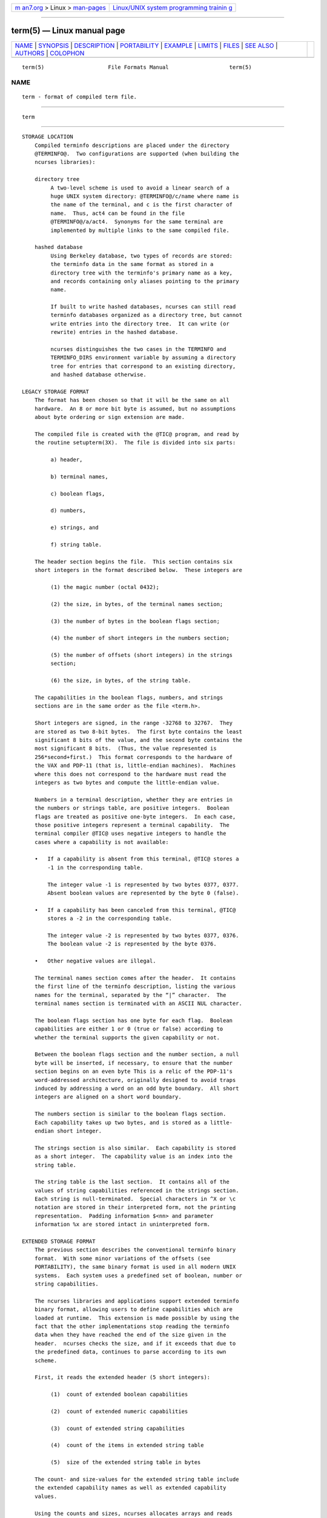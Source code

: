 .. container:: page-top

.. container:: nav-bar

   +----------------------------------+----------------------------------+
   | `m                               | `Linux/UNIX system programming   |
   | an7.org <../../../index.html>`__ | trainin                          |
   | > Linux >                        | g <http://man7.org/training/>`__ |
   | `man-pages <../index.html>`__    |                                  |
   +----------------------------------+----------------------------------+

--------------

term(5) — Linux manual page
===========================

+-----------------------------------+-----------------------------------+
| `NAME <#NAME>`__ \|               |                                   |
| `SYNOPSIS <#SYNOPSIS>`__ \|       |                                   |
| `DESCRIPTION <#DESCRIPTION>`__ \| |                                   |
| `PORTABILITY <#PORTABILITY>`__ \| |                                   |
| `EXAMPLE <#EXAMPLE>`__ \|         |                                   |
| `LIMITS <#LIMITS>`__ \|           |                                   |
| `FILES <#FILES>`__ \|             |                                   |
| `SEE ALSO <#SEE_ALSO>`__ \|       |                                   |
| `AUTHORS <#AUTHORS>`__ \|         |                                   |
| `COLOPHON <#COLOPHON>`__          |                                   |
+-----------------------------------+-----------------------------------+
| .. container:: man-search-box     |                                   |
+-----------------------------------+-----------------------------------+

::

   term(5)                    File Formats Manual                   term(5)

NAME
-------------------------------------------------

::

          term - format of compiled term file.


---------------------------------------------------------

::

          term


---------------------------------------------------------------

::

      STORAGE LOCATION
          Compiled terminfo descriptions are placed under the directory
          @TERMINFO@.  Two configurations are supported (when building the
          ncurses libraries):

          directory tree
               A two-level scheme is used to avoid a linear search of a
               huge UNIX system directory: @TERMINFO@/c/name where name is
               the name of the terminal, and c is the first character of
               name.  Thus, act4 can be found in the file
               @TERMINFO@/a/act4.  Synonyms for the same terminal are
               implemented by multiple links to the same compiled file.

          hashed database
               Using Berkeley database, two types of records are stored:
               the terminfo data in the same format as stored in a
               directory tree with the terminfo's primary name as a key,
               and records containing only aliases pointing to the primary
               name.

               If built to write hashed databases, ncurses can still read
               terminfo databases organized as a directory tree, but cannot
               write entries into the directory tree.  It can write (or
               rewrite) entries in the hashed database.

               ncurses distinguishes the two cases in the TERMINFO and
               TERMINFO_DIRS environment variable by assuming a directory
               tree for entries that correspond to an existing directory,
               and hashed database otherwise.

      LEGACY STORAGE FORMAT
          The format has been chosen so that it will be the same on all
          hardware.  An 8 or more bit byte is assumed, but no assumptions
          about byte ordering or sign extension are made.

          The compiled file is created with the @TIC@ program, and read by
          the routine setupterm(3X).  The file is divided into six parts:

               a) header,

               b) terminal names,

               c) boolean flags,

               d) numbers,

               e) strings, and

               f) string table.

          The header section begins the file.  This section contains six
          short integers in the format described below.  These integers are

               (1) the magic number (octal 0432);

               (2) the size, in bytes, of the terminal names section;

               (3) the number of bytes in the boolean flags section;

               (4) the number of short integers in the numbers section;

               (5) the number of offsets (short integers) in the strings
               section;

               (6) the size, in bytes, of the string table.

          The capabilities in the boolean flags, numbers, and strings
          sections are in the same order as the file <term.h>.

          Short integers are signed, in the range -32768 to 32767.  They
          are stored as two 8-bit bytes.  The first byte contains the least
          significant 8 bits of the value, and the second byte contains the
          most significant 8 bits.  (Thus, the value represented is
          256*second+first.)  This format corresponds to the hardware of
          the VAX and PDP-11 (that is, little-endian machines).  Machines
          where this does not correspond to the hardware must read the
          integers as two bytes and compute the little-endian value.

          Numbers in a terminal description, whether they are entries in
          the numbers or strings table, are positive integers.  Boolean
          flags are treated as positive one-byte integers.  In each case,
          those positive integers represent a terminal capability.  The
          terminal compiler @TIC@ uses negative integers to handle the
          cases where a capability is not available:

          •   If a capability is absent from this terminal, @TIC@ stores a
              -1 in the corresponding table.

              The integer value -1 is represented by two bytes 0377, 0377.
              Absent boolean values are represented by the byte 0 (false).

          •   If a capability has been canceled from this terminal, @TIC@
              stores a -2 in the corresponding table.

              The integer value -2 is represented by two bytes 0377, 0376.
              The boolean value -2 is represented by the byte 0376.

          •   Other negative values are illegal.

          The terminal names section comes after the header.  It contains
          the first line of the terminfo description, listing the various
          names for the terminal, separated by the “|” character.  The
          terminal names section is terminated with an ASCII NUL character.

          The boolean flags section has one byte for each flag.  Boolean
          capabilities are either 1 or 0 (true or false) according to
          whether the terminal supports the given capability or not.

          Between the boolean flags section and the number section, a null
          byte will be inserted, if necessary, to ensure that the number
          section begins on an even byte This is a relic of the PDP-11's
          word-addressed architecture, originally designed to avoid traps
          induced by addressing a word on an odd byte boundary.  All short
          integers are aligned on a short word boundary.

          The numbers section is similar to the boolean flags section.
          Each capability takes up two bytes, and is stored as a little-
          endian short integer.

          The strings section is also similar.  Each capability is stored
          as a short integer.  The capability value is an index into the
          string table.

          The string table is the last section.  It contains all of the
          values of string capabilities referenced in the strings section.
          Each string is null-terminated.  Special characters in ^X or \c
          notation are stored in their interpreted form, not the printing
          representation.  Padding information $<nn> and parameter
          information %x are stored intact in uninterpreted form.

      EXTENDED STORAGE FORMAT
          The previous section describes the conventional terminfo binary
          format.  With some minor variations of the offsets (see
          PORTABILITY), the same binary format is used in all modern UNIX
          systems.  Each system uses a predefined set of boolean, number or
          string capabilities.

          The ncurses libraries and applications support extended terminfo
          binary format, allowing users to define capabilities which are
          loaded at runtime.  This extension is made possible by using the
          fact that the other implementations stop reading the terminfo
          data when they have reached the end of the size given in the
          header.  ncurses checks the size, and if it exceeds that due to
          the predefined data, continues to parse according to its own
          scheme.

          First, it reads the extended header (5 short integers):

               (1)  count of extended boolean capabilities

               (2)  count of extended numeric capabilities

               (3)  count of extended string capabilities

               (4)  count of the items in extended string table

               (5)  size of the extended string table in bytes

          The count- and size-values for the extended string table include
          the extended capability names as well as extended capability
          values.

          Using the counts and sizes, ncurses allocates arrays and reads
          data for the extended capabilities in the same order as the
          header information.

          The extended string table contains values for string
          capabilities.  After the end of these values, it contains the
          names for each of the extended capabilities in order, e.g.,
          booleans, then numbers and finally strings.

          Applications which manipulate terminal data can use the
          definitions described in term_variables(3X) which associate the
          long capability names with members of a TERMTYPE structure.

      EXTENDED NUMBER FORMAT
          On occasion, 16-bit signed integers are not large enough.  With
          ncurses 6.1, a new format was introduced by making a few changes
          to the legacy format:

          •   a different magic number (octal 01036)

          •   changing the type for the number array from signed 16-bit
              integers to signed 32-bit integers.

          To maintain compatibility, the library presents the same data
          structures to direct users of the TERMTYPE structure as in
          previous formats.  However, that cannot provide callers with the
          extended numbers.  The library uses a similar but hidden data
          structure TERMTYPE2 to provide data for the terminfo functions.


---------------------------------------------------------------

::

      setupterm
          Note that it is possible for setupterm to expect a different set
          of capabilities than are actually present in the file.  Either
          the database may have been updated since setupterm has been
          recompiled (resulting in extra unrecognized entries in the file)
          or the program may have been recompiled more recently than the
          database was updated (resulting in missing entries).  The routine
          setupterm must be prepared for both possibilities - this is why
          the numbers and sizes are included.  Also, new capabilities must
          always be added at the end of the lists of boolean, number, and
          string capabilities.

      Binary format
          X/Open Curses does not specify a format for the terminfo
          database.  UNIX System V curses used a directory-tree of binary
          files, one per terminal description.

          Despite the consistent use of little-endian for numbers and the
          otherwise self-describing format, it is not wise to count on
          portability of binary terminfo entries between commercial UNIX
          versions.  The problem is that there are at least three versions
          of terminfo (under HP-UX, AIX, and OSF/1) which diverged from
          System V terminfo after SVr1, and have added extension
          capabilities to the string table that (in the binary format)
          collide with System V and XSI Curses extensions.  See terminfo(5)
          for detailed discussion of terminfo source compatibility issues.

          This implementation is by default compatible with the binary
          terminfo format used by Solaris curses, except in a few less-used
          details where it was found that the latter did not match X/Open
          Curses.  The format used by the other Unix versions can be
          matched by building ncurses with different configuration options.

      Magic codes
          The magic number in a binary terminfo file is the first 16-bits
          (two bytes).  Besides making it more reliable for the library to
          check that a file is terminfo, utilities such as file also use
          that to tell what the file-format is.  System V defined more than
          one magic number, with 0433, 0435 as screen-dumps (see
          scr_dump(5)).  This implementation uses 01036 as a continuation
          of that sequence, but with a different high-order byte to avoid
          confusion.

      The TERMTYPE structure
          Direct access to the TERMTYPE structure is provided for legacy
          applications.  Portable applications should use the tigetflag and
          related functions described in curs_terminfo(3X) for reading
          terminal capabilities.

      Mixed-case terminal names
          A small number of terminal descriptions use uppercase characters
          in their names.  If the underlying filesystem ignores the
          difference between uppercase and lowercase, ncurses represents
          the “first character” of the terminal name used as the
          intermediate level of a directory tree in (two-character)
          hexadecimal form.


-------------------------------------------------------

::

          As an example, here is a description for the Lear-Siegler ADM-3,
          a popular though rather stupid early terminal:

              adm3a|lsi adm3a,
                      am,
                      cols#80, lines#24,
                      bel=^G, clear= 32$<1>, cr=^M, cub1=^H, cud1=^J,
                      cuf1=^L, cup=\E=%p1%{32}%+%c%p2%{32}%+%c, cuu1=^K,
                      home=^^, ind=^J,

          and a hexadecimal dump of the compiled terminal description:

              0000  1a 01 10 00 02 00 03 00  82 00 31 00 61 64 6d 33  ........ ..1.adm3
              0010  61 7c 6c 73 69 20 61 64  6d 33 61 00 00 01 50 00  a|lsi ad m3a...P.
              0020  ff ff 18 00 ff ff 00 00  02 00 ff ff ff ff 04 00  ........ ........
              0030  ff ff ff ff ff ff ff ff  0a 00 25 00 27 00 ff ff  ........ ..%.'...
              0040  29 00 ff ff ff ff 2b 00  ff ff 2d 00 ff ff ff ff  ).....+. ..-.....
              0050  ff ff ff ff ff ff ff ff  ff ff ff ff ff ff ff ff  ........ ........
              0060  ff ff ff ff ff ff ff ff  ff ff ff ff ff ff ff ff  ........ ........
              0070  ff ff ff ff ff ff ff ff  ff ff ff ff ff ff ff ff  ........ ........
              0080  ff ff ff ff ff ff ff ff  ff ff ff ff ff ff ff ff  ........ ........
              0090  ff ff ff ff ff ff ff ff  ff ff ff ff ff ff ff ff  ........ ........
              00a0  ff ff ff ff ff ff ff ff  ff ff ff ff ff ff ff ff  ........ ........
              00b0  ff ff ff ff ff ff ff ff  ff ff ff ff ff ff ff ff  ........ ........
              00c0  ff ff ff ff ff ff ff ff  ff ff ff ff ff ff ff ff  ........ ........
              00d0  ff ff ff ff ff ff ff ff  ff ff ff ff ff ff ff ff  ........ ........
              00e0  ff ff ff ff ff ff ff ff  ff ff ff ff ff ff ff ff  ........ ........
              00f0  ff ff ff ff ff ff ff ff  ff ff ff ff ff ff ff ff  ........ ........
              0100  ff ff ff ff ff ff ff ff  ff ff ff ff ff ff ff ff  ........ ........
              0110  ff ff ff ff ff ff ff ff  ff ff ff ff ff ff ff ff  ........ ........
              0120  ff ff ff ff ff ff 2f 00  07 00 0d 00 1a 24 3c 31  ....../. .....$<1
              0130  3e 00 1b 3d 25 70 31 25  7b 33 32 7d 25 2b 25 63  >..=%p1% {32}%+%c
              0140  25 70 32 25 7b 33 32 7d  25 2b 25 63 00 0a 00 1e  %p2%{32} %+%c....
              0150  00 08 00 0c 00 0b 00 0a  00                       ........ .


-----------------------------------------------------

::

          Some limitations:

          •   total compiled entries cannot exceed 4096 bytes in the legacy
              format.

          •   total compiled entries cannot exceed 32768 bytes in the
              extended format.

          •   the name field cannot exceed 128 bytes.

          Compiled entries are limited to 32768 bytes because offsets into
          the strings table use two-byte integers.  The legacy format could
          have supported 32768-byte entries, but was limited a virtual
          memory page's 4096 bytes.


---------------------------------------------------

::

          @TERMINFO@/*/* compiled terminal capability data base


---------------------------------------------------------

::

          curses(3X), terminfo(5).


-------------------------------------------------------

::

          Thomas E. Dickey
          extended terminfo format for ncurses 5.0
          hashed database support for ncurses 5.6
          extended number support for ncurses 6.1

          Eric S. Raymond
          documented legacy terminfo format, e.g., from pcurses.

COLOPHON
---------------------------------------------------------

::

          This page is part of the ncurses (new curses) project.
          Information about the project can be found at 
          ⟨https://www.gnu.org/software/ncurses/ncurses.html⟩.  If you have
          a bug report for this manual page, send it to
          bug-ncurses-request@gnu.org.  This page was obtained from the
          project's upstream Git mirror of the CVS repository
          ⟨git://ncurses.scripts.mit.edu/ncurses.git⟩ on 2021-08-27.  (At
          that time, the date of the most recent commit that was found in
          the repository was 2021-05-23.)  If you discover any rendering
          problems in this HTML version of the page, or you believe there
          is a better or more up-to-date source for the page, or you have
          corrections or improvements to the information in this COLOPHON
          (which is not part of the original manual page), send a mail to
          man-pages@man7.org

                                                                    term(5)

--------------

Pages that refer to this page: `tput(1) <../man1/tput.1.html>`__, 
`terminfo(5) <../man5/terminfo.5.html>`__, 
`term(7) <../man7/term.7.html>`__

--------------

--------------

.. container:: footer

   +-----------------------+-----------------------+-----------------------+
   | HTML rendering        |                       | |Cover of TLPI|       |
   | created 2021-08-27 by |                       |                       |
   | `Michael              |                       |                       |
   | Ker                   |                       |                       |
   | risk <https://man7.or |                       |                       |
   | g/mtk/index.html>`__, |                       |                       |
   | author of `The Linux  |                       |                       |
   | Programming           |                       |                       |
   | Interface <https:     |                       |                       |
   | //man7.org/tlpi/>`__, |                       |                       |
   | maintainer of the     |                       |                       |
   | `Linux man-pages      |                       |                       |
   | project <             |                       |                       |
   | https://www.kernel.or |                       |                       |
   | g/doc/man-pages/>`__. |                       |                       |
   |                       |                       |                       |
   | For details of        |                       |                       |
   | in-depth **Linux/UNIX |                       |                       |
   | system programming    |                       |                       |
   | training courses**    |                       |                       |
   | that I teach, look    |                       |                       |
   | `here <https://ma     |                       |                       |
   | n7.org/training/>`__. |                       |                       |
   |                       |                       |                       |
   | Hosting by `jambit    |                       |                       |
   | GmbH                  |                       |                       |
   | <https://www.jambit.c |                       |                       |
   | om/index_en.html>`__. |                       |                       |
   +-----------------------+-----------------------+-----------------------+

--------------

.. container:: statcounter

   |Web Analytics Made Easy - StatCounter|

.. |Cover of TLPI| image:: https://man7.org/tlpi/cover/TLPI-front-cover-vsmall.png
   :target: https://man7.org/tlpi/
.. |Web Analytics Made Easy - StatCounter| image:: https://c.statcounter.com/7422636/0/9b6714ff/1/
   :class: statcounter
   :target: https://statcounter.com/
